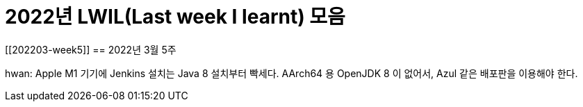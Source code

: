= 2022년 LWIL(Last week I learnt) 모음
// Metadata:
:description: 
:keywords: study, til, lwil
// Settings:
:doctype: book
:toc: left
:toclevels: 4
:sectlinks:
:icons: font

[[202203-week5]]
== 2022년 3월 5주

hwan: Apple M1 기기에 Jenkins 설치는 Java 8 설치부터 빡세다. AArch64 용 OpenJDK 8 이 없어서, Azul 같은 배포판을 이용해야 한다.

